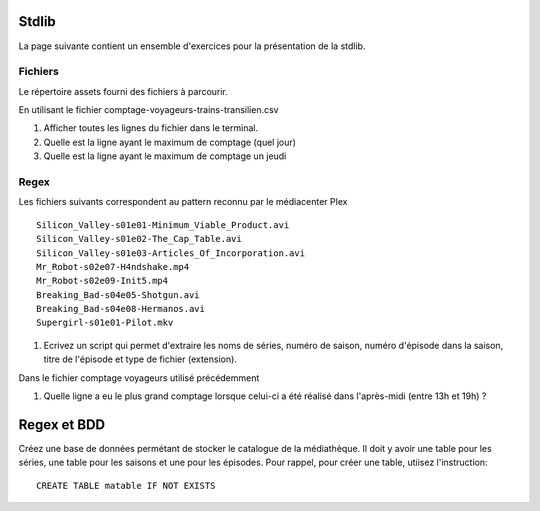 Stdlib
======

La page suivante contient un ensemble d'exercices pour la présentation de la stdlib.

Fichiers
--------

Le répertoire assets fourni des fichiers à parcourir.

En utilisant le fichier comptage-voyageurs-trains-transilien.csv

#. Afficher toutes les lignes du fichier dans le terminal.
#. Quelle est la ligne ayant le maximum de comptage (quel jour)
#. Quelle est la ligne ayant le maximum de comptage un jeudi

Regex
-----

Les fichiers suivants correspondent au pattern reconnu par le médiacenter Plex ::

    Silicon_Valley-s01e01-Minimum_Viable_Product.avi
    Silicon_Valley-s01e02-The_Cap_Table.avi
    Silicon_Valley-s01e03-Articles_Of_Incorporation.avi
    Mr_Robot-s02e07-H4ndshake.mp4
    Mr_Robot-s02e09-Init5.mp4
    Breaking_Bad-s04e05-Shotgun.avi
    Breaking_Bad-s04e08-Hermanos.avi
    Supergirl-s01e01-Pilot.mkv

#. Ecrivez un script qui permet d'extraire les noms de séries, numéro de saison,
   numéro d'épisode dans la saison, titre de l'épisode et type de fichier
   (extension).

Dans le fichier comptage voyageurs utilisé précédemment

#. Quelle ligne a eu le plus grand comptage lorsque celui-ci a été réalisé dans
   l'après-midi (entre 13h et 19h) ?


Regex et BDD
============

Créez une base de données permétant de stocker le catalogue de la médiathèque. Il
doit y avoir une table pour les séries, une table pour les saisons et une pour les
épisodes. Pour rappel, pour créer une table, utiisez l'instruction::

    CREATE TABLE matable IF NOT EXISTS

